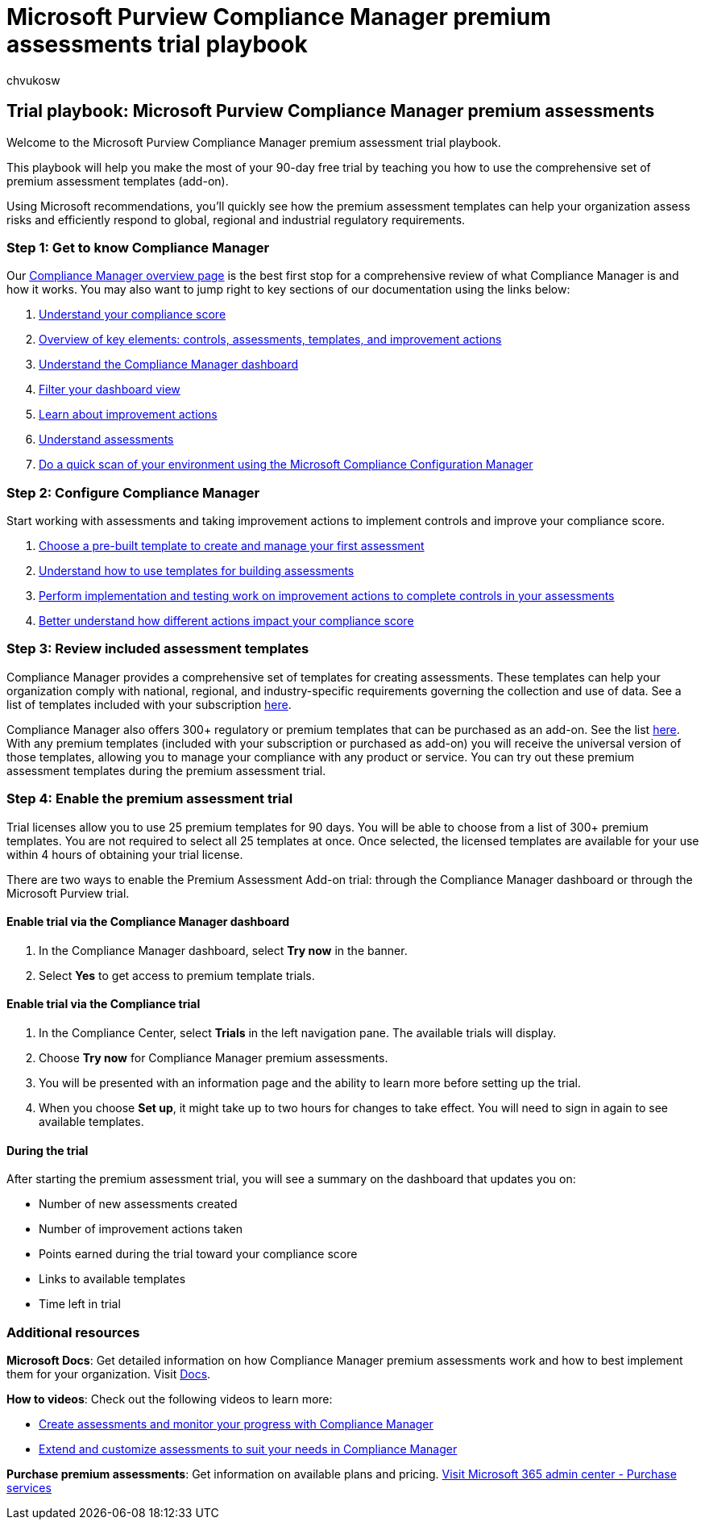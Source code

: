 = Microsoft Purview Compliance Manager premium assessments trial playbook
:ROBOTS: NOINDEX, NOFOLLOW
:audience: Admin
:author: chvukosw
:description: Microsoft Purview Compliance Manager premium assessments trial playbook.
:f1.keywords: ["NOCSH"]
:manager: laurawi
:ms.author: chvukosw
:ms.collection: m365-security-compliance
:ms.custom: trial-playbook
:ms.localizationpriority: high
:ms.service: O365-seccomp
:ms.topic: landing-page
:search.appverid: ["MOE150", "MET150"]

== Trial playbook: Microsoft Purview Compliance Manager premium assessments

Welcome to the Microsoft Purview Compliance Manager premium assessment trial playbook.

This playbook will help you make the most of your 90-day free trial by teaching you how to use the comprehensive set of premium assessment templates (add-on).

Using Microsoft recommendations, you'll quickly see how the premium assessment templates can help your organization assess risks and efficiently respond to global, regional and industrial regulatory requirements.

=== Step 1: Get to know Compliance Manager

Our xref:compliance-manager.adoc[Compliance Manager overview page] is the best first stop for a comprehensive review of what Compliance Manager is and how it works.
You may also want to jump right to key sections of our documentation using the links below:

. link:compliance-manager.md#understanding-your-compliance-score[Understand your compliance score]
. link:compliance-manager.md#key-elements-controls-assessments-templates-improvement-actions[Overview of key elements: controls, assessments, templates, and improvement actions]
. link:compliance-manager-setup.md#understand-the-compliance-manager-dashboard[Understand the Compliance Manager dashboard]
. link:compliance-manager-setup.md#filtering-your-dashboard-view[Filter your dashboard view]
. link:compliance-manager-setup.md#improvement-actions-page[Learn about improvement actions]
. link:compliance-manager.md#assessments[Understand assessments]
. xref:compliance-manager-mcca.adoc[Do a quick scan of your environment using the Microsoft Compliance Configuration Manager]

=== Step 2: Configure Compliance Manager

Start working with assessments and taking improvement actions to implement controls and improve your compliance score.

. xref:compliance-manager-assessments.adoc[Choose a pre-built template to create and manage your first assessment]
. xref:compliance-manager-templates.adoc[Understand how to use templates for building assessments]
. xref:compliance-manager-improvement-actions.adoc[Perform implementation and testing work on improvement actions to complete controls in your assessments]
. xref:compliance-score-calculation.adoc[Better understand how different actions impact your compliance score]

=== Step 3: Review included assessment templates

Compliance Manager provides a comprehensive set of templates for creating assessments.
These templates can help your organization comply with national, regional, and industry-specific requirements governing the collection and use of data.
See a list of templates included with your subscription link:/office365/servicedescriptions/microsoft-365-service-descriptions/microsoft-365-tenantlevel-services-licensing-guidance/microsoft-365-security-compliance-licensing-guidance#which-assessments-are-included-by-default-free-of-cost[here].

Compliance Manager also offers 300+ regulatory or premium templates that can be purchased as an add-on.
See the list link:compliance-manager-templates-list.md#premium-templates[here].
With any premium templates (included with your subscription or purchased as add-on) you will receive the universal version of those templates, allowing you to manage your compliance with any product or service.
You can try out these premium assessment templates during the premium assessment trial.

=== Step 4: Enable the premium assessment trial

Trial licenses allow you to use 25 premium templates for 90 days.
You will be able to choose from a list of 300+ premium templates.
You are not required to select all 25 templates at once.
Once selected, the licensed templates are available for your use within 4 hours of obtaining your trial license.

There are two ways to enable the Premium Assessment Add-on trial: through the Compliance Manager dashboard or through the Microsoft Purview trial.

==== Enable trial via the Compliance Manager dashboard

. In the Compliance Manager dashboard, select *Try now* in the banner.
. Select *Yes* to get access to premium template trials.

==== Enable trial via the Compliance trial

. In the Compliance Center, select *Trials* in the left navigation pane.
The available trials will display.
. Choose *Try now* for Compliance Manager premium assessments.
. You will be presented with an information page and the ability to learn more before setting up the trial.
. When you choose *Set up*, it might take up to two hours for changes to take effect.
You will need to sign in again to see available templates.

==== During the trial

After starting the premium assessment trial, you will see a summary on the dashboard that updates you on:

* Number of new assessments created
* Number of improvement actions taken
* Points earned during the trial toward your compliance score
* Links to available templates
* Time left in trial

=== Additional resources

*Microsoft Docs*: Get detailed information on how Compliance Manager premium assessments work and how to best implement them for your organization.
Visit xref:compliance-manager-templates.adoc[Docs].

*How to videos*: Check out the following videos to learn more:

* https://techcommunity.microsoft.com/t5/video-hub/create-assessments-and-monitor-your-progress-with-compliance/ba-p/1687992?search-action-id=375363186777&search-result-uid=1687992[Create assessments and monitor your progress with Compliance Manager]
* https://techcommunity.microsoft.com/t5/video-hub/extend-and-customize-assessments-to-suit-your-needs-in/ba-p/1687991?search-action-id=375363186777&search-result-uid=1687991[Extend and customize assessments to suit your needs in Compliance Manager]

*Purchase premium assessments*: Get information on available plans and pricing.
https://admin.microsoft.com/#/catalog/offer-details/compliance-manager-premium-assessment-add-on/46E9BF2A-3C8D-4A69-A7E7-3DA04687636D[Visit Microsoft 365 admin center - Purchase services]
